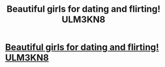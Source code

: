 #+TITLE: Beautiful girls for dating and flirting! ULM3KN8

* [[http://whitegloveparking.com/7.php#9Kd0KH][Beautiful girls for dating and flirting! ULM3KN8]]
:PROPERTIES:
:Author: mwjtxpfodgc
:Score: 1
:DateUnix: 1456528761.0
:DateShort: 2016-Feb-27
:END:
